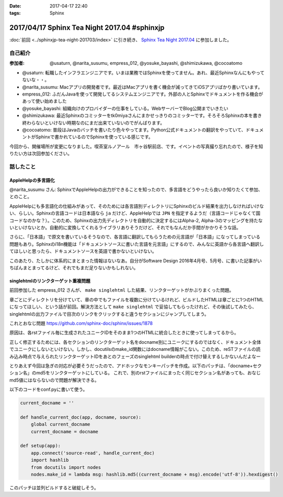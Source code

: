 :date: 2017-04-17 22:40
:tags: Sphinx

=============================================
2017/04/17 Sphinx Tea Night 2017.04 #sphinxjp
=============================================

:doc:`前回 <../sphinxjp-tea-night-201703/index>` に引き続き、 `Sphinx Tea Night 2017.04`_ に参加しました。

自己紹介
========


:参加者: @usaturn, @narita_susumu, empress_012, @yosuke_bayashi, @shimizukawa, @cocoatomo

* @usaturn: 転職したインフラエンジニアです。いまは業務ではSphinxを使ってません。あれ、最近Sphinxなんにもやってないな・・。

* @narita_susumu: Macアプリの開発者です。最近はMacアプリを書く機会が減ってきてiOSアプリばかり書いています。

* empress_012: ふだんJavaを使って開発してるシステムエンジニアです。外部の人とSphinxでドキュメントを作る機会があって使い始めました

* @yosuke_bayashi: 組織向けのプロバイダーの仕事をしている。WebサーバーでBlog公開までいきたい

* @shimizukawa: 最近Sphinxのコミッターをtk0miyaさんにまかせっきりのコミッターです。そろそろSphinxの本を書き終わらないといけない時期なのにまだ出来ていないのでがんばります。

* @cocoatomo: 普段はJavaのバッチを書いたり色々やってます。Python公式ドキュメントの翻訳をやっていて、ドキュメントがSphinxで書かれているのでSphinxを使っている感じです。


今回から、開催場所が変更になりました。喫茶室ルノアール　市ヶ谷駅前店、です。イベントの写真撮り忘れたので、様子を知りたい方は次回参加ください。


話したこと
===========

AppleHelpの多言語化
----------------------
@narita_susumu さん: SphinxでAppleHelpの出力ができることを知ったので、多言語をどうやったら良いか知りたくて参加、とのこと。

AppleHelpにも多言語化の仕組みがあって、そのためには各言語別ディレクトリにSphinxのビルド結果を出力しなければいけない、らしい。Sphinxの言語コードは日本語なら ``ja`` だけど、AppleHelpでは ``JPN`` を指定するようだ（言語コードじゃなくて国コードなのかな？）。このため、Sphinxの出力先ディレクトリを自動的に決定するにはAlpha-2, Alpha-3のマッピングを持たないといけないとか。自動的に変換してくれるライブラリありそうだけど、それでもなんだか手間がかかりそうな話。

さらに、「日本語」で原文を書いているそうなので、各言語に翻訳してもらうための元言語が「日本語」になってしまっている問題もあり。Sphinxのi18n機能は「ドキュメントソースに書いた言語を元言語」にするので、みんなに英語から各言語へ翻訳してほしいと思ったら、ドキュメントソースを英語で書かないといけない。

このあたり、たしかに体系的にまとまった情報はないなあ。自分がSoftware Design 2016年4月号、5月号、に書いた記事がいちばんまとまってるけど、それでもまだ足りないかもしれない。

singlehtmlのリンクターゲット重複問題
-------------------------------------

前回参加した empress_012 さんが、 ``make singlehtml`` した結果、リンクターゲットがかぶりまくった問題。

章ごとにディレクトリを分けていて、章の中でもファイルを複数に分けているけれど、ビルドしたHTMLは章ごとに1つのHTMLになってほしい、という話が前回。解決方法として ``make singlehtml`` で妥協してもらったけれど、その後試してみたら、singlehtmlの出力ファイルで目次のリンクをクリックすると違うセクションにジャンプしてしまう。

これとおなじ問題 https://github.com/sphinx-doc/sphinx/issues/1878

原因は、各rstファイル毎に生成されたユニークIDをそのまま1つのHTMLに統合したときに使ってしまってるから。

正しく修正するためには、各セクションのリンクターゲット名をdocname別にユニークにするのではなく、ドキュメント全体でユニークにしないといけない。しかし、docutilsのmake_id関数にはdocname情報がこない。このため、reSTファイルの読み込み時点で与えられたリンクターゲットIDをあとのフェーズのsinglehtml builderの時点で付け替えするしかないんだよなー

とりあえず今回は急ぎの対応が必要そうだったので、アドホックなモンキーパッチを作成。以下のパッチは、「docname+セクション名」のmd5をリンクターゲットにしている。
これで、別のrstファイルにまったく同じセクション名があっても、おなじmd5値にはならないので問題が解決できる。

以下のコードをconf.pyに書いて使う。

.. code-block:: conf.py

   current_docname = ''

   def handle_current_doc(app, docname, source):
       global current_docname
       current_docname = docname

   def setup(app):
       app.connect('source-read', handle_current_doc)
       import hashlib
       from docutils import nodes
       nodes.make_id = lambda msg: hashlib.md5((current_docname + msg).encode('utf-8')).hexdigest()


このパッチは並列ビルドすると破綻しそう。


.. _Sphinx Tea Night 2017.04: https://sphinxjp.connpass.com/event/53471/

